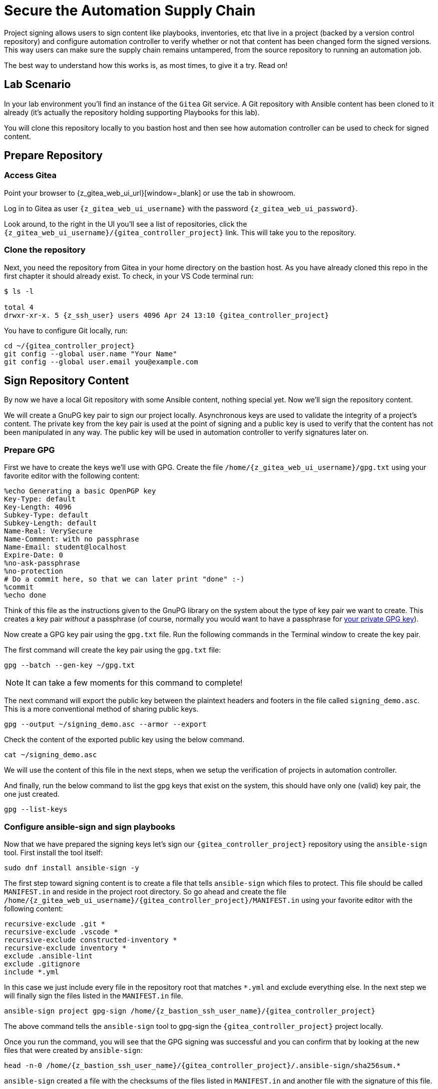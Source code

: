 = Secure the Automation Supply Chain

Project signing allows users to sign content like playbooks, inventories, etc that live in a project (backed by a version control repository) and configure automation controller to verify whether or not that content has been changed form the signed versions. This way users can make sure the supply chain remains untampered, from the source repository to running an automation job.

The best way to understand how this works is, as most times, to give it a try. Read on!

== Lab Scenario

In your lab environment you'll find an instance of the `Gitea` Git service. A Git repository with Ansible content has been cloned to it already (it's actually the repository holding supporting Playbooks for this lab).

You will clone this repository locally to you bastion host and then see how automation controller can be used to check for signed content.

== Prepare Repository

=== Access Gitea

Point your browser to {z_gitea_web_ui_url}[window=_blank] or use the tab in showroom.

Log in to Gitea as user `{z_gitea_web_ui_username}` with the password `{z_gitea_web_ui_password}`.

Look around, to the right in the UI you'll see a list of repositories, click the `{z_gitea_web_ui_username}/{gitea_controller_project}` link. This will take you to the repository.

=== Clone the repository

Next, you need the repository from Gitea in your home directory on the bastion host. As you have already cloned this repo in the first chapter it should already exist. To check, in your VS Code terminal run:

[source,console,subs="attributes"]
----
$ ls -l

total 4
drwxr-xr-x. 5 {z_ssh_user} users 4096 Apr 24 13:10 {gitea_controller_project}
----

You have to configure Git locally, run:

[source,shell,role=execute,subs="attributes"]
----
cd ~/{gitea_controller_project}
git config --global user.name "Your Name"
git config --global user.email you@example.com
----

== Sign Repository Content

By now we have a local Git repository with some Ansible content, nothing special yet. Now we'll sign the repository content.

We will create a GnuPG key pair to sign our project locally. Asynchronous keys are used to validate the integrity of a project’s content. The private key from the key pair is used at the point of signing and a public key is used to verify that the content has not been manipulated in any way. The public key will be used in automation controller to verify signatures later on.

=== Prepare GPG

First we have to create the keys we'll use with GPG. Create the file `/home/{z_gitea_web_ui_username}/gpg.txt` using your favorite editor with the following content:

[source,properties,role=execute]
----
%echo Generating a basic OpenPGP key
Key-Type: default
Key-Length: 4096
Subkey-Type: default
Subkey-Length: default
Name-Real: VerySecure
Name-Comment: with no passphrase
Name-Email: student@localhost
Expire-Date: 0
%no-ask-passphrase
%no-protection
# Do a commit here, so that we can later print "done" :-)
%commit
%echo done
----

Think of this file as the instructions given to the GnuPG library on the system about the type of key pair we want to create.
This creates a key pair _without_ a passphrase (of course, normally you would want to have a passphrase for https://www.redhat.com/sysadmin/creating-gpg-keypairs[your private GPG key]).

Now create a GPG key pair using the `gpg.txt` file. Run the following commands in the Terminal window to create the key pair.

The first command will create the key pair using the `gpg.txt` file:

[source,shell,role=execute]
----
gpg --batch --gen-key ~/gpg.txt
----

NOTE: It can take a few moments for this command to complete!

The next command will export the public key between the plaintext headers and footers in the file called `signing_demo.asc`. This is a more conventional method of sharing public keys.

[source,shell,role=execute]
----
gpg --output ~/signing_demo.asc --armor --export
----

Check the content of the exported public key using the below command.

[source,shell,role=execute]
----
cat ~/signing_demo.asc
----

We will use the content of this file in the next steps, when we setup the verification of projects in automation controller.

And finally, run the below command to list the gpg keys that exist on the system, this should have only one (valid) key pair, the one just created.

[source,shell,role=execute]
----
gpg --list-keys
----

=== Configure ansible-sign and sign playbooks

Now that we have prepared the signing keys let's sign our `{gitea_controller_project}` repository using the `ansible-sign` tool. First install the tool itself:

[source,shell,role=execute]
----
sudo dnf install ansible-sign -y
----

The first step toward signing content is to create a file that tells `ansible-sign` which files to protect. This file should be called `MANIFEST.in` and reside in the project root directory. So go ahead and create the file `/home/{z_gitea_web_ui_username}/{gitea_controller_project}/MANIFEST.in` using your favorite editor with the following content:

[source,shell,role=execute,subs="attributes"]
----
recursive-exclude .git *
recursive-exclude .vscode *
recursive-exclude constructed-inventory *
recursive-exclude inventory *
exclude .ansible-lint
exclude .gitignore
include *.yml
----

In this case we just include every file in the repository root that matches `*.yml` and exclude everything else. In the next step we will finally sign the files listed in the `MANIFEST.in` file.

[source,shell,role=execute,subs="attributes"]
----
ansible-sign project gpg-sign /home/{z_bastion_ssh_user_name}/{gitea_controller_project}
----

The above command tells the `ansible-sign` tool to gpg-sign the `{gitea_controller_project}` project locally.

Once you run the command, you will see that the GPG signing was successful and you can confirm that by looking at the new files that were created by `ansible-sign`:

[source,shell,role=execute,subs=attributes]
----
head -n-0 /home/{z_bastion_ssh_user_name}/{gitea_controller_project}/.ansible-sign/sha256sum.*
----

`ansible-sign` created a file with the checksums of the files listed in `MANIFEST.in` and another file with the signature of this file.

TIP: `head -n-0` is a trick to output the content of multiple files separated by their names as header between arrows.

=== Push content to Gitea

To make the repository available as a Project to automation controller, the new files must be pushed from our local Git clone to the Gitea repository. Add the new files for git staging:

[source,shell,role=execute,subs=attributes]
----
cd ~/{gitea_controller_project}
git add .ansible-sign/ MANIFEST.in
git status
----

Commit the changes:

[source,shell,role=execute]
----
git commit -m "Adding signatures for project"
----

Push the new files to your Git repository server:

[source,shell,role=execute]
----
git push
----

VS Code will open a _small_ dialog at the top of the window asking for username and password, enter `{z_gitea_web_ui_username}` and as password `{z_gitea_web_ui_password}`.

== Setup Automation Execution

Now, we have to configure our automation execution to use and verify our signed content.

=== Create Credential with signing public key

The first step is to create a new Credential with the public key file that we exported already. In the Terminal run:

[source,shell,role=execute]
----
cat ~/signing_demo.asc
----

Copy _all_ of its contents _including_ `-----BEGIN PGP PUBLIC KEY BLOCK-----` and `-----END PGP PUBLIC KEY BLOCK-----`.
In the web UI go to *Automation Execution* ⇒ *Infrastructure* ⇒ *Credentials*. Then:

* click on the blue **Create Credential** button.
* **Name**: ansible-sign
* **Credential Type**: GPG Public Key
* This will open a textbox for you to paste the public key that is in the Clipboard. Paste the public key and click **Create Credential**.

This will add the public key as a Credential in your automation controller.

=== Create Project with signed content

To configure the Gitea repository as a Project we need an SCM credential. Again in the *Credentials* section do:

* Click on the blue **Create credential** button.
* **Name**: gitea
* **Organization**: Default
* **Credential Type**: Source Control
* **Username**: {z_gitea_web_ui_username}
* **Password**: {z_gitea_web_ui_password}
* Click **Create credential**.

Now, to create the Project, go to *Automation Execution* ⇒ *Projects*:

* Click on the blue **Create project** button
* **Name**: Signed Project
* **Organization:** Default
* **Source Control Type**: Git
* **Content Signature Validation Credential**: ansible-sign
* **Source Control URL**: The clone URL of your Gitea repository, {z_gitea_web_ui_url}/{z_gitea_web_ui_username}/{gitea_controller_project}.git
* **Source Control Credential**: gitea
* Click **Create project**

The important part of the Project configuration is **Content Signature Validation Credential**, this tells automation controller to use the GPG key in the credentials to verify the repository.

== Check if signatures were validated in controller

Let's check if the signatures have been checked during the initial Project sync when you hit **Create Project**.

Click on **Jobs** on the left menu and then click the most recent job that ran the project sync for the **Signed Project**. If this job was successful, that means the signature validation was successful. You can also verify this by looking at the tasks in the job run, scroll the job run to find the below tasks:

[source,shell]
----
PLAY [Perform project signature/checksum verification] *************************

TASK [Verify project content using GPG signature] ******************************
ok: [localhost]

TASK [Verify project content against checksum manifest] ************************
ok: [localhost]
----

Above tasks indicate that the signature validation was successful.

== Check with tampered Content

The last step in this lab is to check, if automation controller picks up if the content has been changed without re-signing it, indicating somebody has tampered with the content.

Open the file `/home/{z_gitea_web_ui_username}/{gitea_controller_project}/apache_install.yml` in your VS Code and change something, like set `enabled: false`.

Push the new version to the Git repository:

[source,shell,role=execute]
----
git add apache_install.yml
git commit -m "changing file"
git push
----

VS Code will again open a _small_ dialog at the top of the window asking for username and password, enter `{z_gitea_web_ui_username}` and as password `{z_gitea_web_ui_password}`.

If this change was legit, you would have re-signed the repository content. This way automation controller should recognize the signature of the file is not valid anymore and fail the repository sync. Give it a try:

* In the web UI go to *Automation Execution* ⇒ *Projects* and start a sync of the **Signed Project** repository by clicking the circular arrow icon.
* Check the result in the **Jobs** list!

The sync job should fail and the output should clearly indicate why:

[source,shell]
----
TASK [Verify project content using GPG signature] ******************************
ok: [localhost]

TASK [Verify project content against checksum manifest] ************************

fatal: [localhost]: FAILED! => {"changed": false, "msg": "Checksum mismatch: apache_install.yml"}
----

We changed a signed file and skipped signing it again to see the result in automation execution. The verification failed and the output shows which files were not signed in the Project. 
